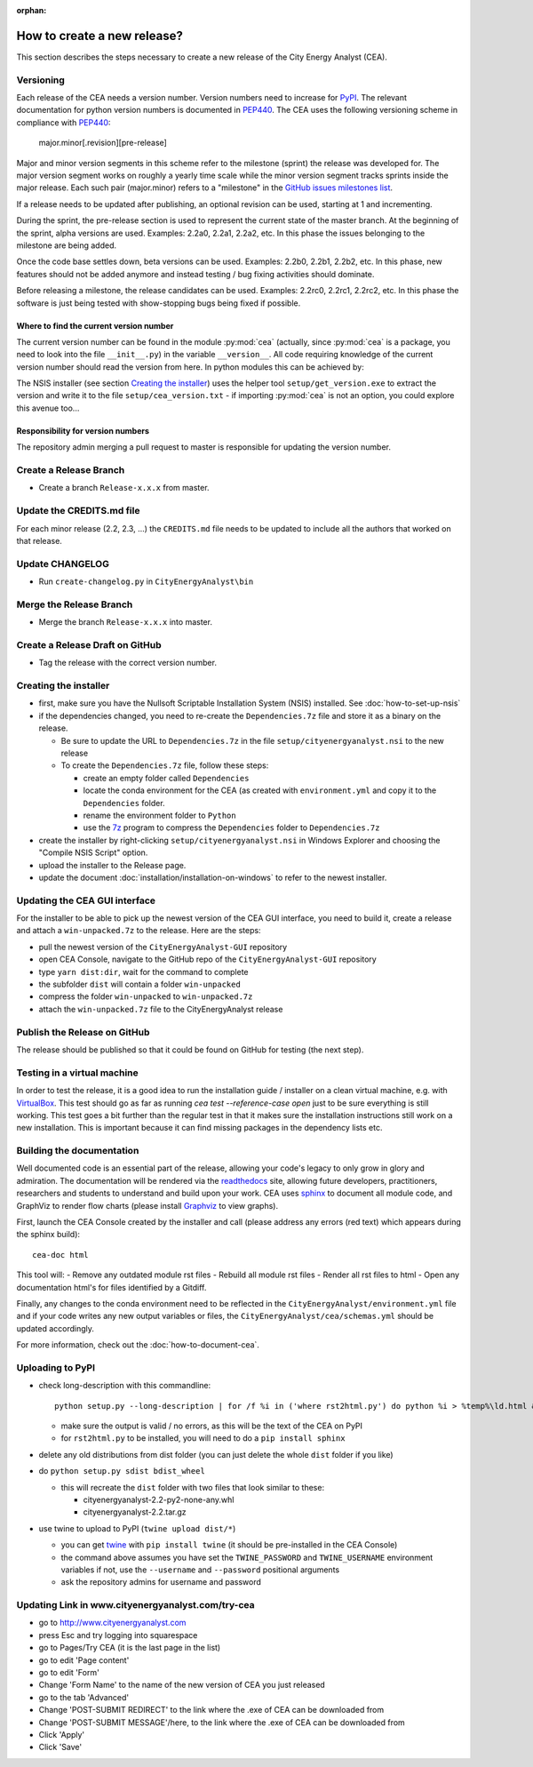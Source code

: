 :orphan:

How to create a new release?
============================

This section describes the steps necessary to create a new release of the City Energy Analyst (CEA).

Versioning
----------

Each release of the CEA needs a version number. Version numbers need to increase for PyPI_. The relevant documentation
for python version numbers is documented in PEP440_. The CEA uses the following versioning scheme in compliance with
PEP440_:

    major.minor[.revision][pre-release]

Major and minor version segments in this scheme refer to the milestone (sprint) the release was developed for. The
major version segment works on roughly a yearly time scale while the minor version segment tracks sprints inside the
major release. Each such pair (major.minor) refers to a "milestone" in the `GitHub issues milestones list`_.

If a release needs to be updated after publishing, an optional revision can be used, starting at 1 and incrementing.

During the sprint, the pre-release section is used to represent the current state of the master branch. At the beginning
of the sprint, alpha versions are used. Examples: 2.2a0, 2.2a1, 2.2a2, etc. In this phase the issues belonging to the
milestone are being added.

Once the code base settles down, beta versions can be used. Examples: 2.2b0, 2.2b1, 2.2b2, etc. In this phase, new
features should not be added anymore and instead testing / bug fixing activities should dominate.

Before releasing a milestone, the release candidates can be used. Examples: 2.2rc0, 2.2rc1, 2.2rc2, etc. In this phase
the software is just being tested with show-stopping bugs being fixed if possible.

Where to find the current version number
^^^^^^^^^^^^^^^^^^^^^^^^^^^^^^^^^^^^^^^^

The current version number can be found in the module :py:mod:`cea` (actually, since :py:mod:`cea` is a package, you
need to look into the file ``__init__.py``) in the variable ``__version__``.
All code requiring knowledge of the current version number should read the version from here. In python modules this can
be achieved by:

.. source: python

    import cea
    version_number = cea.__version__


The NSIS installer (see section `Creating the installer`_) uses the helper tool
``setup/get_version.exe`` to extract the version and write it to the file ``setup/cea_version.txt`` - if importing
:py:mod:`cea` is not an option, you could explore this avenue too...


Responsibility for version numbers
^^^^^^^^^^^^^^^^^^^^^^^^^^^^^^^^^^

The repository admin merging a pull request to master is responsible for updating the version number.


.. _PyPI: https://pypi.python.org/pypi
.. _PEP440: https://www.python.org/dev/peps/pep-0440
.. _GitHub issues milestones list: https://github.com/architecture-building-systems/CityEnergyAnalyst/milestones


Create a Release Branch
-----------------------
- Create a branch ``Release-x.x.x`` from master.


Update the CREDITS.md file
--------------------------

For each minor release (2.2, 2.3, ...) the ``CREDITS.md`` file needs to be updated to include all the authors that
worked on that release.


Update CHANGELOG
----------------

- Run ``create-changelog.py`` in ``CityEnergyAnalyst\bin``


Merge the Release Branch
-------------------------

- Merge the branch ``Release-x.x.x`` into master.


Create a Release Draft on GitHub
--------------------------------
- Tag the release with the correct version number.


Creating the installer
----------------------

- first, make sure you have the Nullsoft Scriptable Installation System (NSIS) installed. See :doc:`how-to-set-up-nsis`
- if the dependencies changed, you need to re-create the ``Dependencies.7z`` file and store it as a binary on the
  release.

  - Be sure to update the URL to ``Dependencies.7z`` in the file ``setup/cityenergyanalyst.nsi`` to the new release
  - To create the ``Dependencies.7z`` file, follow these steps:

    - create an empty folder called ``Dependencies``
    - locate the conda environment for the CEA (as created with ``environment.yml`` and copy it to the ``Dependencies``
      folder.
    - rename the environment folder to ``Python``
    - use the 7z_ program to compress the ``Dependencies`` folder to ``Dependencies.7z``

- create the installer by right-clicking ``setup/cityenergyanalyst.nsi`` in Windows Explorer and choosing the "Compile
  NSIS Script" option.
- upload the installer to the Release page.
- update the document :doc:`installation/installation-on-windows` to refer to the newest installer.

.. _7z: https://www.7-zip.org/7z.html


Updating the CEA GUI interface
------------------------------

For the installer to be able to pick up the newest version of the CEA GUI interface, you need to build it,
create a release and attach a ``win-unpacked.7z`` to the release. Here are the steps:

- pull the newest version of the ``CityEnergyAnalyst-GUI`` repository
- open CEA Console, navigate to the GitHub repo of the ``CityEnergyAnalyst-GUI`` repository
- type ``yarn dist:dir``, wait for the command to complete
- the subfolder ``dist`` will contain a folder ``win-unpacked``
- compress the folder ``win-unpacked`` to ``win-unpacked.7z``
- attach the ``win-unpacked.7z`` file to the CityEnergyAnalyst release


Publish the Release on GitHub
-----------------------------
The release should be published so that it could be found on GitHub for testing (the next step).


Testing in a virtual machine
----------------------------

In order to test the release, it is a good idea to run the installation guide / installer on a clean virtual machine,
e.g. with VirtualBox_. This test should go as far as running `cea test --reference-case open` just to be sure everything
is still working. This test goes a bit further than the regular test in that it makes sure the installation instructions
still work on a new installation. This is important because it can find missing packages in the dependency lists etc.

.. _VirtualBox: https://www.virtualbox.org/


Building the documentation
--------------------------

Well documented code is an essential part of the release, allowing your code's legacy to only grow in glory and admiration.
The documentation will be rendered via the readthedocs_ site, allowing future developers, practitioners, researchers and students
to understand and build upon your work. CEA uses sphinx_ to document all module code, and GraphViz to render flow charts
(please install Graphviz_ to view graphs).


First, launch the CEA Console created by the installer and call (please address any errors (red text) which appears during the sphinx build)::

 cea-doc html

This tool will:
- Remove any outdated module rst files
- Rebuild all module rst files
- Render all rst files to html
- Open any documentation html's for files identified by a Gitdiff.

Finally, any changes to the conda environment need to be reflected in the ``CityEnergyAnalyst/environment.yml`` file and if your code writes any new output variables or files,
the ``CityEnergyAnalyst/cea/schemas.yml`` should be updated accordingly.

For more information, check out the :doc:`how-to-document-cea`.

.. _readthedocs: http://city-energy-analyst.readthedocs.io/en/latest/index.html
.. _sphinx: https://www.sphinx-doc.org/en/master/usage/installation.html
.. _GraphViz: http://www.graphviz.org/Download.php


Uploading to PyPI
-----------------

- check long-description with this commandline::

    python setup.py --long-description | for /f %i in ('where rst2html.py') do python %i > %temp%\ld.html && start %temp%\ld.html

  - make sure the output is valid / no errors, as this will be the text of the CEA on PyPI
  - for ``rst2html.py`` to be installed, you will need to do a ``pip install sphinx``

- delete any old distributions from dist folder (you can just delete the whole ``dist`` folder if you like)

- do ``python setup.py sdist bdist_wheel``

  - this will recreate the ``dist`` folder with two files that look similar to these:

    - cityenergyanalyst-2.2-py2-none-any.whl
    - cityenergyanalyst-2.2.tar.gz

- use twine to upload to PyPI (``twine upload dist/*``)

  - you can get twine_ with ``pip install twine`` (it should be pre-installed in the CEA Console)
  - the command above assumes you have set the ``TWINE_PASSWORD`` and ``TWINE_USERNAME`` environment variables
    if not, use the ``--username`` and ``--password`` positional arguments
  - ask the repository admins for username and password

.. _twine: https://pypi.python.org/pypi/twine


Updating Link in www.cityenergyanalyst.com/try-cea
--------------------------------------------------

- go to http://www.cityenergyanalyst.com
- press Esc and try logging into squarespace
- go to Pages/Try CEA  (it is the last page in the list)
- go to edit 'Page content'
- go to edit 'Form'
- Change 'Form Name' to the name of the new version of CEA you just released
- go to the tab 'Advanced'
- Change 'POST-SUBMIT REDIRECT' to the link where the .exe of CEA can be downloaded from
- Change 'POST-SUBMIT MESSAGE'/here, to the link where the .exe of CEA can be downloaded from
- Click 'Apply'
- Click 'Save'

.. _here: https://city-energy-analyst.readthedocs.io/en/latest/communication.html#cea-website

